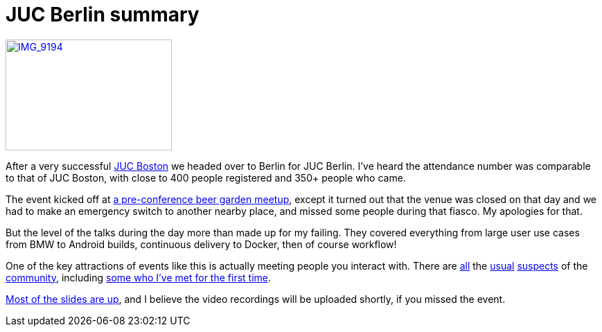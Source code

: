 = JUC Berlin summary
:page-tags: general , meetup ,juc ,pipeline ,workflow
:page-author: kohsuke

https://www.flickr.com/photos/12508267@N00/14555329583[image:https://farm4.staticflickr.com/3875/14555329583_c464879a8d_m.jpg[IMG_9194,width=240,height=160]] +


After a very successful https://jenkins-ci.org/content/juc-boston-what-day[JUC Boston] we headed over to Berlin for JUC Berlin. I've heard the attendance number was comparable to that of JUC Boston, with close to 400 people registered and 350+ people who came. +

The event kicked off at https://www.meetup.com/jenkinsmeetup/events/189413622/[a pre-conference beer garden meetup], except it turned out that the venue was closed on that day and we had to make an emergency switch to another nearby place, and missed some people during that fiasco. My apologies for that. +

But the level of the talks during the day more than made up for my failing. They covered everything from large user use cases from BMW to Android builds, continuous delivery to Docker, then of course workflow! +

One of the key attractions of events like this is actually meeting people you interact with. There are https://twitter.com/fr3dg[all] the https://github.com/kutzi[usual] https://github.com/orrc[suspects] of the https://github.com/vlatombe[community], including https://github.com/daniel-beck[some who I've met for the first time]. +

https://www.cloudbees.com/jenkins/juc-2014/berlin/sessions[Most of the slides are up], and I believe the video recordings will be uploaded shortly, if you missed the event.
